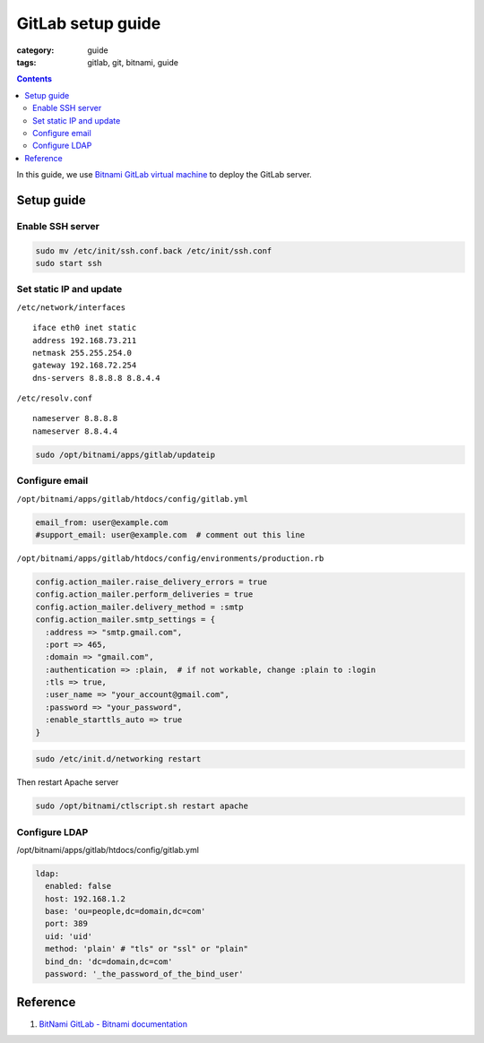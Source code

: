 GitLab setup guide
##################

:category: guide
:tags: gitlab, git, bitnami, guide


.. contents::

In this guide, we use `Bitnami GitLab virtual machine`_ to deploy the GitLab server.

.. _`Bitnami GitLab virtual machine`: http://bitnami.com/stack/gitlab

Setup guide
===========

Enable SSH server
-----------------

.. code-block:: sh

   sudo mv /etc/init/ssh.conf.back /etc/init/ssh.conf
   sudo start ssh

Set static IP and update
------------------------

``/etc/network/interfaces`` ::

   iface eth0 inet static
   address 192.168.73.211
   netmask 255.255.254.0
   gateway 192.168.72.254
   dns-servers 8.8.8.8 8.8.4.4


``/etc/resolv.conf`` ::

   nameserver 8.8.8.8
   nameserver 8.8.4.4


.. code-block:: sh

   sudo /opt/bitnami/apps/gitlab/updateip



Configure email
---------------

``/opt/bitnami/apps/gitlab/htdocs/config/gitlab.yml``

.. code-block:: yaml

   email_from: user@example.com
   #support_email: user@example.com  # comment out this line


``/opt/bitnami/apps/gitlab/htdocs/config/environments/production.rb``

.. code-block:: ruby

   config.action_mailer.raise_delivery_errors = true
   config.action_mailer.perform_deliveries = true
   config.action_mailer.delivery_method = :smtp
   config.action_mailer.smtp_settings = {
     :address => "smtp.gmail.com",
     :port => 465,
     :domain => "gmail.com",
     :authentication => :plain,  # if not workable, change :plain to :login
     :tls => true,
     :user_name => "your_account@gmail.com",
     :password => "your_password",
     :enable_starttls_auto => true
   }

.. code-block:: sh

   sudo /etc/init.d/networking restart


Then restart Apache server

.. code-block:: sh

   sudo /opt/bitnami/ctlscript.sh restart apache


Configure LDAP
--------------

/opt/bitnami/apps/gitlab/htdocs/config/gitlab.yml

.. code-block:: yaml

   ldap:
     enabled: false
     host: 192.168.1.2
     base: 'ou=people,dc=domain,dc=com'
     port: 389
     uid: 'uid'
     method: 'plain' # "tls" or "ssl" or "plain"
     bind_dn: 'dc=domain,dc=com'
     password: '_the_password_of_the_bind_user'


Reference
=========

#. `BitNami GitLab - Bitnami documentation <http://wiki.bitnami.com/Applications/BitNami_GitLab>`_